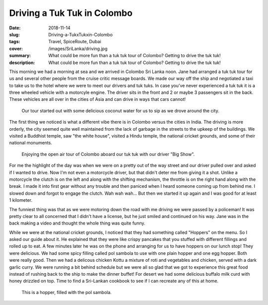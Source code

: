 Driving a Tuk Tuk in Colombo
============================

:date: 2018-11-14
:slug: Driving-a-TukxTukxin-Colombo
:tags: Travel, SpiceRoute, Dubai
:cover: /images/SriLanka/driving.jpg
:summary: What could be more fun than a tuk tuk tour of Colombo?  Getting to drive the tuk tuk!
:description: What could be more fun than a tuk tuk tour of Colombo?  Getting to drive the tuk tuk!

This morning we had a morning at sea and we arrived in Colombo Sri Lanka noon.  Jane had arranged a tuk tuk tour for us and several other people from the cruise critic message boards.  We made our way off the ship and negotiated a taxi to take us to the hotel where we were to meet our drivers and tuk tuks.  In case you've never experienced a tuk tuk it is a three wheeled vehicle with a motorcyle engine.  The driver sits in the front and 2 or maybe 3 passengers sit in the back.  These vehicles are all over in the cities of Asia and can drive in ways that cars cannot!

.. figure:: /images/SriLanka/coconut_water.jpg

    Our tour started out with some delicious coconut water for us to sip as we drove around the city.


The first thing we noticed is what a different vibe there is in Colombo versus the cities in India.  The driving is more orderly, the city seemed quite well maintained from the lack of garbage in the streets to the upkeep of the buildings.  We visited a Buddhist temple, saw "the white house", visited a Hindu temple, the national cricket grounds, and some of their national monuments.

.. figure:: /images/SriLanka/tuktuk.jpg

    Enjoying the open air tour of Colombo aboard our tuk tuk with our driver "Big Show".


For me the highlight of the day was when we were on a pretty out of the way street and our driver pulled over and asked if I wanted to drive.  Now I'm not even a motorcycle driver, but that didn't deter me from giving it a shot.  Unlike a motorcycle the clutch is on the left and along with the shifting mechanism, the throttle is on the right hand along with the break.  I made it into first gear without any trouble and then paniced when I heard someone coming up from behind me.  I slowed down and forgot to engage the clutch.  Wah wah wah...  But then we started it up again and I was good for at least 1 kilometer.

The funniest thing was that as we were motoring down the road with me driving we were passed by a policeman!  It was pretty clear to all concerned that I didn't have a license,  but he just smiled and continued on his way.  Jane was in the back making a video and thought the whole thing was quite funny.

While we were at the national cricket grounds, I noticed that they had something called "Hoppers" on the menu.  So I asked our guide about it.  He explained that they were like crispy pancakes that you stuffed with different fillings and rolled up to eat.  A few minutes later he was on the phone and arranging for us to have hoppers on our lunch stop!  They were delicious.  We had some spicy filling called pol sambola to use with one plain hopper and one egg hopper.  Both were really good. Then we had a delicous chicken Kottu a mixture of roti and vegetables and chicken, served with a dark garlic curry.  We were running a bit behind schedule but we were all so glad that we got to experience this great food instead of rushing back to the ship to make the dinner buffet! For desert we had some delicious buffalo milk curd with honey drizzled on top.  Time to find a Sri-Lankan cookbook to see if I can recreate any of this at home.


.. figure:: /images/SriLanka/hopper.jpg

    This is a hopper, filled with the pol sambola.